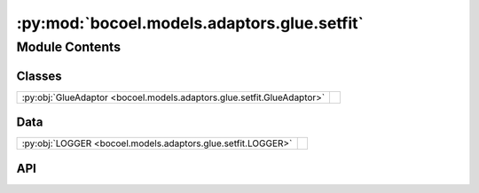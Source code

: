 :py:mod:`bocoel.models.adaptors.glue.setfit`
============================================

.. py:module:: bocoel.models.adaptors.glue.setfit

.. autodoc2-docstring:: bocoel.models.adaptors.glue.setfit
   :allowtitles:

Module Contents
---------------

Classes
~~~~~~~

.. list-table::
   :class: autosummary longtable
   :align: left

   * - :py:obj:`GlueAdaptor <bocoel.models.adaptors.glue.setfit.GlueAdaptor>`
     - .. autodoc2-docstring:: bocoel.models.adaptors.glue.setfit.GlueAdaptor
          :summary:

Data
~~~~

.. list-table::
   :class: autosummary longtable
   :align: left

   * - :py:obj:`LOGGER <bocoel.models.adaptors.glue.setfit.LOGGER>`
     - .. autodoc2-docstring:: bocoel.models.adaptors.glue.setfit.LOGGER
          :summary:

API
~~~

.. py:data:: LOGGER
   :canonical: bocoel.models.adaptors.glue.setfit.LOGGER
   :value: 'get_logger(...)'

   .. autodoc2-docstring:: bocoel.models.adaptors.glue.setfit.LOGGER

.. py:class:: GlueAdaptor(lm: bocoel.models.lms.ClassifierModel, texts: str = 'text', label: str = 'label', label_text: str = 'label_text', choices: collections.abc.Sequence[str] = ('negative', 'positive'))
   :canonical: bocoel.models.adaptors.glue.setfit.GlueAdaptor

   Bases: :py:obj:`bocoel.models.adaptors.interfaces.Adaptor`

   .. autodoc2-docstring:: bocoel.models.adaptors.glue.setfit.GlueAdaptor

   .. rubric:: Initialization

   .. autodoc2-docstring:: bocoel.models.adaptors.glue.setfit.GlueAdaptor.__init__

   .. py:method:: evaluate(data: collections.abc.Mapping[str, collections.abc.Sequence[typing.Any]]) -> collections.abc.Sequence[float] | numpy.typing.NDArray
      :canonical: bocoel.models.adaptors.glue.setfit.GlueAdaptor.evaluate

   .. py:method:: task_choices(name: typing.Literal[sst2, mrpc, mnli, qqp, rte, qnli], split: typing.Literal[train, validation, test]) -> collections.abc.Sequence[str]
      :canonical: bocoel.models.adaptors.glue.setfit.GlueAdaptor.task_choices
      :staticmethod:

      .. autodoc2-docstring:: bocoel.models.adaptors.glue.setfit.GlueAdaptor.task_choices
